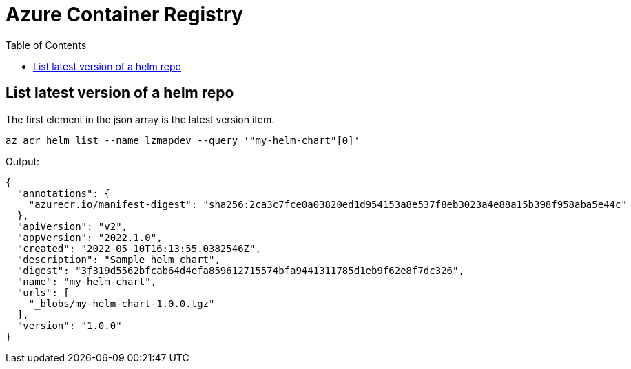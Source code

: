 = Azure Container Registry
:toc:


== List latest version of a helm repo
The first element in the json array is the latest version item.

[source,bash]
----
az acr helm list --name lzmapdev --query '"my-helm-chart"[0]'
----

Output:
[source,json]
----
{
  "annotations": {
    "azurecr.io/manifest-digest": "sha256:2ca3c7fce0a03820ed1d954153a8e537f8eb3023a4e88a15b398f958aba5e44c"
  },
  "apiVersion": "v2",
  "appVersion": "2022.1.0",
  "created": "2022-05-10T16:13:55.0382546Z",
  "description": "Sample helm chart",
  "digest": "3f319d5562bfcab64d4efa859612715574bfa9441311785d1eb9f62e8f7dc326",
  "name": "my-helm-chart",
  "urls": [
    "_blobs/my-helm-chart-1.0.0.tgz"
  ],
  "version": "1.0.0"
}
----
